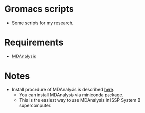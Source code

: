#+STARTUP: indent
* Gromacs scripts
- Some scripts for my research.
* Requirements
- [[https://github.com/MDAnalysis/mdanalysis][MDAnalysis]]
* Notes
- Install procedure of MDAnalysis is described [[https://www.mdanalysis.org/MDAnalysisTutorial/installation.html][here]].
  - You can install MDAnalysis via miniconda package.
  - This is the easiest way to use MDAnalysis in ISSP System B supercomputer.

